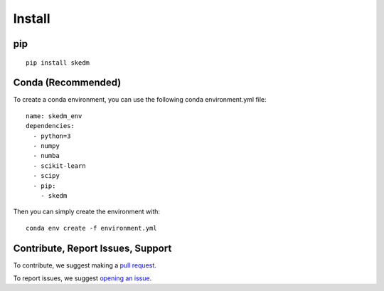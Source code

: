 Install
=======


pip
^^^
::

  pip install skedm


Conda (Recommended)
^^^^^^^^^^^^^^^^^^^

To create a conda environment, you can use the following conda environment.yml file::

  name: skedm_env
  dependencies:
    - python=3
    - numpy
    - numba
    - scikit-learn
    - scipy
    - pip:
      - skedm

Then you can simply create the environment with::

  conda env create -f environment.yml

Contribute, Report Issues, Support
^^^^^^^^^^^^^^^^^^^^^^^^^^^^^^^^^^

To contribute, we suggest making a `pull request`_.

To report issues, we suggest `opening an issue`_.



.. _github: https://github.com/NickC1/skedm
.. _pull request: https://github.com/NickC1/skedm/pulls
.. _opening an issue: https://github.com/NickC1/skedm/issues
